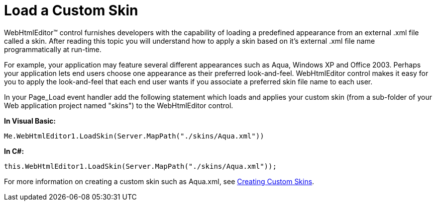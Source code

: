 ﻿////

|metadata|
{
    "name": "webhtmleditor-load-a-custom-skin",
    "controlName": ["WebHtmlEditor"],
    "tags": ["Editing","Styling","Theming"],
    "guid": "{47CC2E6C-03F4-4298-B457-9A34DA40077A}",  
    "buildFlags": [],
    "createdOn": "2006-09-01T00:00:00Z"
}
|metadata|
////

= Load a Custom Skin

WebHtmlEditor™ control furnishes developers with the capability of loading a predefined appearance from an external .xml file called a skin. After reading this topic you will understand how to apply a skin based on it's external .xml file name programmatically at run-time.

For example, your application may feature several different appearances such as Aqua, Windows XP and Office 2003. Perhaps your application lets end users choose one appearance as their preferred look-and-feel. WebHtmlEditor control makes it easy for you to apply the look-and-feel that each end user wants if you associate a preferred skin file name to each user.

In your Page_Load event handler add the following statement which loads and applies your custom skin (from a sub-folder of your Web application project named "skins") to the WebHtmlEditor control.

*In Visual Basic:*

----
Me.WebHtmlEditor1.LoadSkin(Server.MapPath("./skins/Aqua.xml"))
----

*In C#:*

----
this.WebHtmlEditor1.LoadSkin(Server.MapPath("./skins/Aqua.xml"));
----

For more information on creating a custom skin such as Aqua.xml, see link:webhtmleditor-creating-custom-skins-for-webhtmleditor.html[Creating Custom Skins].
